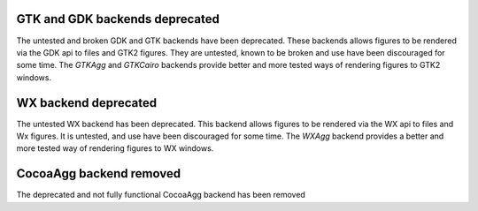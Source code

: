 GTK and GDK backends deprecated
```````````````````````````````
The untested and broken GDK and GTK backends have been deprecated.
These backends allows figures to be rendered via the GDK api to
files and GTK2 figures. They are untested, known to be broken and 
use have been discouraged for some time. The `GTKAgg` and `GTKCairo` backends
provide better and more tested ways of rendering figures to GTK2 windows.

WX backend deprecated
`````````````````````
The untested WX backend has been deprecated.
This backend allows figures to be rendered via the WX api to
files and Wx figures. It is untested, and 
use have been discouraged for some time. The `WXAgg` backend
provides a better and more tested way of rendering figures to WX windows.

CocoaAgg backend removed
````````````````````````

The deprecated and not fully functional CocoaAgg backend has been removed
